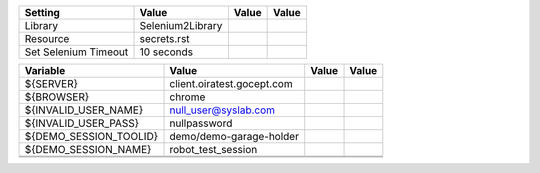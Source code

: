 +---------------+-------------------------------------------------------+------------+-------+
|Setting        |Value                                                  |Value       |Value  |
+===============+=======================================================+============+=======+
|Library        |Selenium2Library                                       |            |       |
+---------------+-------------------------------------------------------+------------+-------+
|Resource       |secrets.rst                                            |            |       |
+---------------+-------------------------------------------------------+------------+-------+
|Set Selenium   |10 seconds                                             |            |       |
|Timeout        |                                                       |            |       |
+---------------+-------------------------------------------------------+------------+-------+

+----------------------------+------------------------------------------+------------+-------+
|Variable                    |Value                                     |Value       |Value  |
+============================+==========================================+============+=======+
|${SERVER}                   |client.oiratest.gocept.com                |            |       |
+----------------------------+------------------------------------------+------------+-------+
|${BROWSER}                  |chrome                                    |            |       |
+----------------------------+------------------------------------------+------------+-------+
|${INVALID_USER_NAME}        |null_user@syslab.com                      |            |       |
+----------------------------+------------------------------------------+------------+-------+
|${INVALID_USER_PASS}        |nullpassword                              |            |       |
+----------------------------+------------------------------------------+------------+-------+
|${DEMO_SESSION_TOOLID}      |demo/demo-garage-holder                   |            |       |
+----------------------------+------------------------------------------+------------+-------+
|${DEMO_SESSION_NAME}        |robot_test_session                        |            |       |
+----------------------------+------------------------------------------+------------+-------+
|                            |                                          |            |       |
+----------------------------+------------------------------------------+------------+-------+
|                            |                                          |            |       |
+----------------------------+------------------------------------------+------------+-------+

